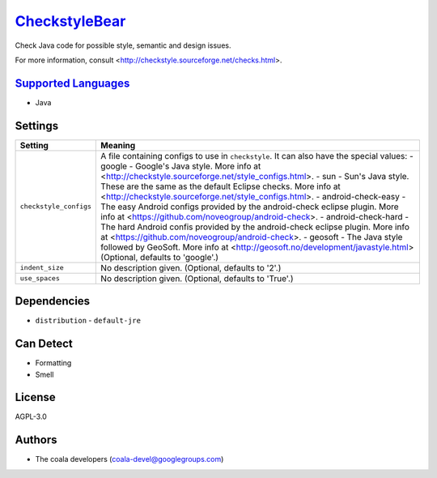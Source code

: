 `CheckstyleBear <https://github.com/coala/coala-bears/tree/master/bears/java/CheckstyleBear.py>`_
=================================================================================================

Check Java code for possible style, semantic and design issues.

For more information, consult
<http://checkstyle.sourceforge.net/checks.html>.

`Supported Languages <../README.rst>`_
--------------------------------------

* Java

Settings
--------

+-------------------------+------------------------------------------------------------+
| Setting                 |  Meaning                                                   |
+=========================+============================================================+
|                         |                                                            |
| ``checkstyle_configs``  | A file containing configs to use in ``checkstyle``. It can |
|                         | also have the special values:                              |
|                         | - google - Google's Java style. More info at               |
|                         | <http://checkstyle.sourceforge.net/style_configs.html>. -  |
|                         | sun - Sun's Java style. These are the same as the default  |
|                         | Eclipse checks. More info at                               |
|                         | <http://checkstyle.sourceforge.net/style_configs.html>. -  |
|                         | android-check-easy - The easy Android configs provided by  |
|                         | the android-check eclipse plugin. More info at             |
|                         | <https://github.com/noveogroup/android-check>. -           |
|                         | android-check-hard - The hard Android confis provided by   |
|                         | the android-check eclipse plugin. More info at             |
|                         | <https://github.com/noveogroup/android-check>. - geosoft - |
|                         | The Java style followed by GeoSoft. More info at           |
|                         | <http://geosoft.no/development/javastyle.html> (Optional,  |
|                         | defaults to 'google'.)                                     |
|                         |                                                            |
+-------------------------+------------------------------------------------------------+
|                         |                                                            |
| ``indent_size``         | No description given. (Optional, defaults to '2'.)         +
|                         |                                                            |
+-------------------------+------------------------------------------------------------+
|                         |                                                            |
| ``use_spaces``          | No description given. (Optional, defaults to 'True'.)      +
|                         |                                                            |
+-------------------------+------------------------------------------------------------+


Dependencies
------------

* ``distribution`` - ``default-jre``


Can Detect
----------

* Formatting
* Smell

License
-------

AGPL-3.0

Authors
-------

* The coala developers (coala-devel@googlegroups.com)
